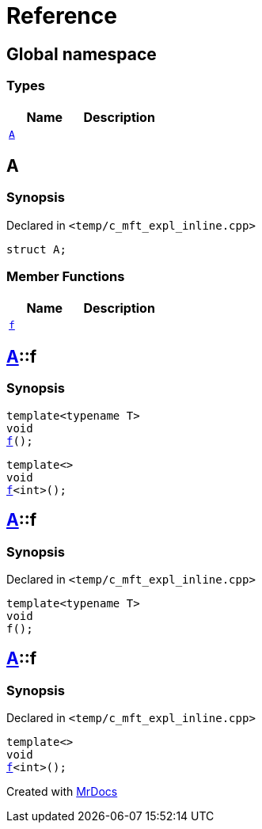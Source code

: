 = Reference
:mrdocs:

[#index]
== Global namespace

===  Types
[cols=2]
|===
| Name | Description 

| <<#A,`A`>> 
| 
    
|===

[#A]
== A



=== Synopsis

Declared in `<pass:[temp/c_mft_expl_inline.cpp]>`

[source,cpp,subs="verbatim,macros,-callouts"]
----
struct A;
----

===  Member Functions
[cols=2]
|===
| Name | Description 

| <<#A-f,`f`>> 
| 
|===



[#A-f]
== <<#A,A>>::f

  

=== Synopsis
  

[source,cpp,subs="verbatim,macros,-callouts"]
----
template<typename T>
void
<<#A-f-0e,f>>();
----

[source,cpp,subs="verbatim,macros,-callouts"]
----
template<>
void
<<#A-f-0b,f>><int>();
----
  







[#A-f-0e]
== <<#A,A>>::f



=== Synopsis

Declared in `<pass:[temp/c_mft_expl_inline.cpp]>`

[source,cpp,subs="verbatim,macros,-callouts"]
----
template<typename T>
void
f();
----








[#A-f-0b]
== <<#A,A>>::f



=== Synopsis

Declared in `<pass:[temp/c_mft_expl_inline.cpp]>`

[source,cpp,subs="verbatim,macros,-callouts"]
----
template<>
void
<<#A-f-0e,f>><int>();
----










[.small]#Created with https://www.mrdocs.com[MrDocs]#
